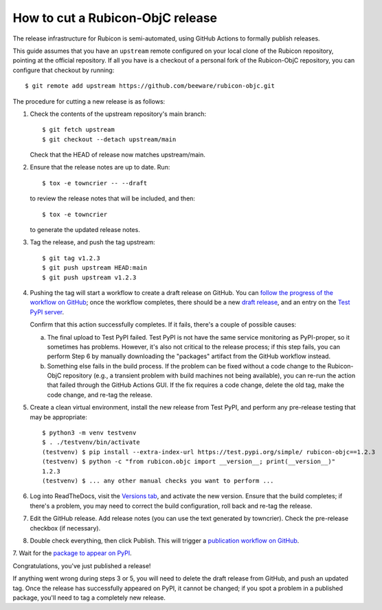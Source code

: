 =================================
How to cut a Rubicon-ObjC release
=================================

The release infrastructure for Rubicon is semi-automated, using GitHub Actions
to formally publish releases.

This guide assumes that you have an ``upstream`` remote configured on your
local clone of the Rubicon repository, pointing at the official repository. If
all you have is a checkout of a personal fork of the Rubicon-ObjC repository,
you can configure that checkout by running::

    $ git remote add upstream https://github.com/beeware/rubicon-objc.git

The procedure for cutting a new release is as follows:

1. Check the contents of the upstream repository's main branch::

    $ git fetch upstream
    $ git checkout --detach upstream/main

   Check that the HEAD of release now matches upstream/main.

2. Ensure that the release notes are up to date. Run::

      $ tox -e towncrier -- --draft

   to review the release notes that will be included, and then::

         $ tox -e towncrier

   to generate the updated release notes.

3. Tag the release, and push the tag upstream::

    $ git tag v1.2.3
    $ git push upstream HEAD:main
    $ git push upstream v1.2.3

4. Pushing the tag will start a workflow to create a draft release on GitHub.
   You can `follow the progress of the workflow on GitHub
   <https://github.com/beeware/rubicon-objc/actions?query=workflow%3A%22Create+Release%22>`__;
   once the workflow completes, there should be a new `draft release
   <https://github.com/beeware/rubicon-objc/releases>`__, and an entry on the
   `Test PyPI server <https://test.pypi.org/project/rubicon-objc/>`__.

   Confirm that this action successfully completes. If it fails, there's a
   couple of possible causes:

   a. The final upload to Test PyPI failed. Test PyPI is not have the same
      service monitoring as PyPI-proper, so it sometimes has problems. However,
      it's also not critical to the release process; if this step fails, you can
      perform Step 6 by manually downloading the "packages" artifact from the
      GitHub workflow instead.
   b. Something else fails in the build process. If the problem can be fixed
      without a code change to the Rubicon-ObjC repository (e.g., a transient
      problem with build machines not being available), you can re-run the
      action that failed through the GitHub Actions GUI. If the fix requires a
      code change, delete the old tag, make the code change, and re-tag the
      release.

5. Create a clean virtual environment, install the new release from Test PyPI, and
   perform any pre-release testing that may be appropriate::

    $ python3 -m venv testvenv
    $ . ./testvenv/bin/activate
    (testvenv) $ pip install --extra-index-url https://test.pypi.org/simple/ rubicon-objc==1.2.3
    (testvenv) $ python -c "from rubicon.objc import __version__; print(__version__)"
    1.2.3
    (testvenv) $ ... any other manual checks you want to perform ...

6. Log into ReadTheDocs, visit the `Versions tab
   <https://readthedocs.org/projects/rubicon-objc/versions/>`__, and activate the
   new version. Ensure that the build completes; if there's a problem, you
   may need to correct the build configuration, roll back and re-tag the release.

7. Edit the GitHub release. Add release notes (you can use the text generated
   by towncrier). Check the pre-release checkbox (if necessary).

8. Double check everything, then click Publish. This will trigger a
   `publication workflow on GitHub
   <https://github.com/beeware/rubicon-objc/actions?query=workflow%3A%22Upload+Python+Package%22>`__.

7. Wait for the `package to appear on PyPI
<https://pypi.org/project/rubicon-objc/>`__.

Congratulations, you've just published a release!

If anything went wrong during steps 3 or 5, you will need to delete the draft
release from GitHub, and push an updated tag. Once the release has successfully
appeared on PyPI, it cannot be changed; if you spot a problem in a published
package, you'll need to tag a completely new release.
